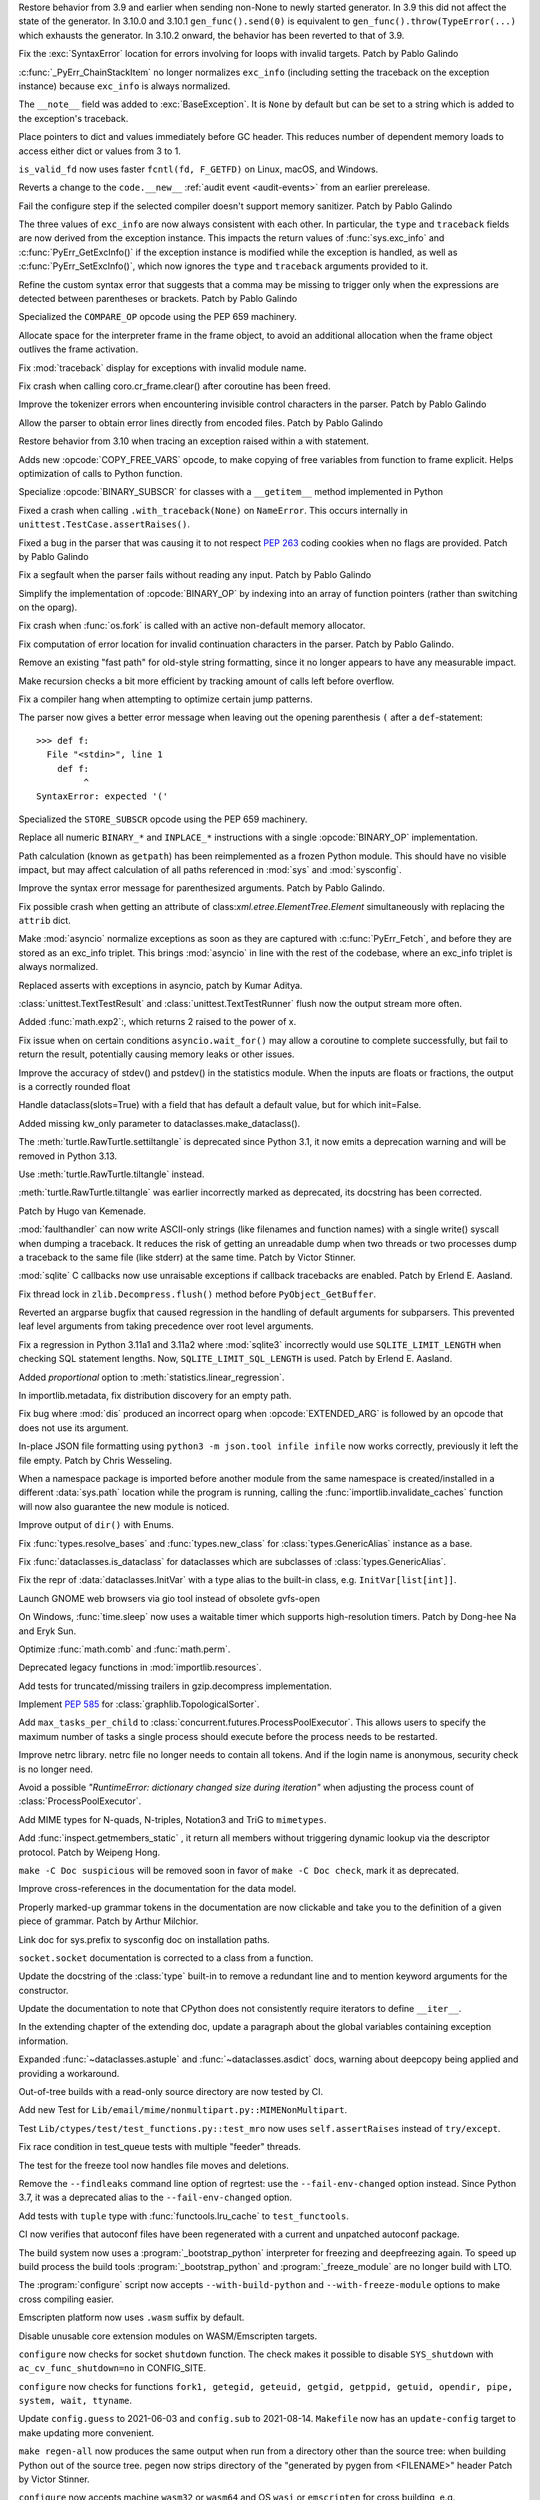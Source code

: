 .. bpo: 46009
.. date: 2021-12-08-11-06-53
.. nonce: cL8pH0
.. release date: 2021-12-08
.. section: Core and Builtins

Restore behavior from 3.9 and earlier when sending non-None to newly started
generator. In 3.9 this did not affect the state of the generator. In 3.10.0
and 3.10.1 ``gen_func().send(0)`` is equivalent to
``gen_func().throw(TypeError(...)`` which exhausts the generator. In 3.10.2
onward, the behavior has been reverted to that of 3.9.

..

.. bpo: 46004
.. date: 2021-12-07-11-24-24
.. nonce: TTEU1p
.. section: Core and Builtins

Fix the :exc:`SyntaxError` location for errors involving for loops with
invalid targets. Patch by Pablo Galindo

..

.. bpo: 45711
.. date: 2021-12-05-17-36-08
.. nonce: 3TmTSw
.. section: Core and Builtins

:c:func:`_PyErr_ChainStackItem` no longer normalizes ``exc_info`` (including
setting the traceback on the exception instance) because ``exc_info`` is
always normalized.

..

.. bpo: 45607
.. date: 2021-12-01-15-38-04
.. nonce: JhuF8b
.. section: Core and Builtins

The ``__note__`` field was added to :exc:`BaseException`. It is ``None`` by
default but can be set to a string which is added to the exception's
traceback.

..

.. bpo: 45947
.. date: 2021-12-01-14-06-36
.. nonce: 1XPPm_
.. section: Core and Builtins

Place pointers to dict and values immediately before GC header. This reduces
number of dependent memory loads to access either dict or values from 3 to
1.

..

.. bpo: 45915
.. date: 2021-11-28-11-25-08
.. nonce: TSGcLF
.. section: Core and Builtins

``is_valid_fd`` now uses faster ``fcntl(fd, F_GETFD)`` on Linux, macOS, and
Windows.

..

.. bpo: 44530
.. date: 2021-11-26-23-26-25
.. nonce: EZ0gel
.. section: Core and Builtins

Reverts a change to the ``code.__new__`` :ref:`audit event <audit-events>`
from an earlier prerelease.

..

.. bpo: 42268
.. date: 2021-11-26-22-31-22
.. nonce: 3wl-09
.. section: Core and Builtins

Fail the configure step if the selected compiler doesn't support memory
sanitizer. Patch by Pablo Galindo

..

.. bpo: 45711
.. date: 2021-11-25-17-51-29
.. nonce: D2igmz
.. section: Core and Builtins

The three values of ``exc_info`` are now always consistent with each other.
In particular, the ``type`` and ``traceback`` fields are now derived from
the exception instance. This impacts the return values of
:func:`sys.exc_info` and :c:func:`PyErr_GetExcInfo()` if the exception
instance is modified while the exception is handled, as well as
:c:func:`PyErr_SetExcInfo()`, which now ignores the ``type`` and
``traceback`` arguments provided to it.

..

.. bpo: 45727
.. date: 2021-11-24-18-24-49
.. nonce: _xVbbo
.. section: Core and Builtins

Refine the custom syntax error that suggests that a comma may be missing to
trigger only when the expressions are detected between parentheses or
brackets. Patch by Pablo Galindo

..

.. bpo: 45885
.. date: 2021-11-23-21-01-56
.. nonce: 3IxeCX
.. section: Core and Builtins

Specialized the ``COMPARE_OP`` opcode using the PEP 659 machinery.

..

.. bpo: 45786
.. date: 2021-11-23-15-25-00
.. nonce: UdEciD
.. section: Core and Builtins

Allocate space for the interpreter frame in the frame object, to avoid an
additional allocation when the frame object outlives the frame activation.

..

.. bpo: 45614
.. date: 2021-11-23-12-06-41
.. nonce: fIekgI
.. section: Core and Builtins

Fix :mod:`traceback` display for exceptions with invalid module name.

..

.. bpo: 45813
.. date: 2021-11-22-11-28-13
.. nonce: ZMaWE2
.. section: Core and Builtins

Fix crash when calling coro.cr_frame.clear() after coroutine has been freed.

..

.. bpo: 45811
.. date: 2021-11-20-02-25-06
.. nonce: B-1Gsr
.. section: Core and Builtins

Improve the tokenizer errors when encountering invisible control characters
in the parser. Patch by Pablo Galindo

..

.. bpo: 45848
.. date: 2021-11-19-22-57-42
.. nonce: HgVBJ5
.. section: Core and Builtins

Allow the parser to obtain error lines directly from encoded files. Patch by
Pablo Galindo

..

.. bpo: 45709
.. date: 2021-11-19-13-17-47
.. nonce: H_t7ut
.. section: Core and Builtins

Restore behavior from 3.10 when tracing an exception raised within a with
statement.

..

.. bpo: 44525
.. date: 2021-11-18-10-02-02
.. nonce: M4xwn_
.. section: Core and Builtins

Adds new :opcode:`COPY_FREE_VARS` opcode, to make copying of free variables
from function to frame explicit. Helps optimization of calls to Python
function.

..

.. bpo: 45829
.. date: 2021-11-17-10-14-35
.. nonce: 5Cf6fY
.. section: Core and Builtins

Specialize :opcode:`BINARY_SUBSCR` for classes with a ``__getitem__`` method
implemented in Python

..

.. bpo: 45826
.. date: 2021-11-17-08-05-27
.. nonce: OERoTm
.. section: Core and Builtins

Fixed a crash when calling ``.with_traceback(None)`` on ``NameError``. This
occurs internally in ``unittest.TestCase.assertRaises()``.

..

.. bpo: 45822
.. date: 2021-11-16-19-41-04
.. nonce: OT6ueS
.. section: Core and Builtins

Fixed a bug in the parser that was causing it to not respect :pep:`263`
coding cookies when no flags are provided. Patch by Pablo Galindo

..

.. bpo: 45820
.. date: 2021-11-16-19-00-27
.. nonce: 2X6Psr
.. section: Core and Builtins

Fix a segfault when the parser fails without reading any input. Patch by
Pablo Galindo

..

.. bpo: 45636
.. date: 2021-11-15-13-32-54
.. nonce: RDlTdL
.. section: Core and Builtins

Simplify the implementation of :opcode:`BINARY_OP` by indexing into an array
of function pointers (rather than switching on the oparg).

..

.. bpo: 42540
.. date: 2021-11-15-12-08-27
.. nonce: V2w107
.. section: Core and Builtins

Fix crash when :func:`os.fork` is called with an active non-default memory
allocator.

..

.. bpo: 45738
.. date: 2021-11-14-00-14-45
.. nonce: e0cgKd
.. section: Core and Builtins

Fix computation of error location for invalid continuation characters in the
parser. Patch by Pablo Galindo.

..

.. bpo: 45636
.. date: 2021-11-11-19-11-57
.. nonce: 2fyIVm
.. section: Core and Builtins

Remove an existing "fast path" for old-style string formatting, since it no
longer appears to have any measurable impact.

..

.. bpo: 45753
.. date: 2021-11-11-17-14-21
.. nonce: nEBFcC
.. section: Core and Builtins

Make recursion checks a bit more efficient by tracking amount of calls left
before overflow.

..

.. bpo: 45773
.. date: 2021-11-09-13-01-35
.. nonce: POU8A4
.. section: Core and Builtins

Fix a compiler hang when attempting to optimize certain jump patterns.

..

.. bpo: 45764
.. date: 2021-11-09-12-19-22
.. nonce: 8RLhWL
.. section: Core and Builtins

The parser now gives a better error message when leaving out the opening
parenthesis ``(`` after a ``def``-statement::

    >>> def f:
      File "<stdin>", line 1
        def f:
             ^
    SyntaxError: expected '('

..

.. bpo: 45609
.. date: 2021-10-27-21-00-49
.. nonce: L1GKPX
.. section: Core and Builtins

Specialized the ``STORE_SUBSCR`` opcode using the PEP 659 machinery.

..

.. bpo: 45636
.. date: 2021-10-27-15-14-31
.. nonce: K2X7QS
.. section: Core and Builtins

Replace all numeric ``BINARY_*`` and ``INPLACE_*`` instructions with a
single :opcode:`BINARY_OP` implementation.

..

.. bpo: 45582
.. date: 2021-10-23-00-39-31
.. nonce: YONPuo
.. section: Core and Builtins

Path calculation (known as ``getpath``) has been reimplemented as a frozen
Python module. This should have no visible impact, but may affect
calculation of all paths referenced in :mod:`sys` and :mod:`sysconfig`.

..

.. bpo: 45450
.. date: 2021-10-12-18-22-44
.. nonce: d9a-bX
.. section: Core and Builtins

Improve the syntax error message for parenthesized arguments. Patch by Pablo
Galindo.

..

.. bpo: 27946
.. date: 2021-12-04-20-08-42
.. nonce: -Vuarf
.. section: Library

Fix possible crash when getting an attribute of
class:`xml.etree.ElementTree.Element` simultaneously with replacing the
``attrib`` dict.

..

.. bpo: 45711
.. date: 2021-12-02-17-22-06
.. nonce: D6jsdv
.. section: Library

Make :mod:`asyncio` normalize exceptions as soon as they are captured with
:c:func:`PyErr_Fetch`, and before they are stored as an exc_info triplet.
This brings :mod:`asyncio` in line with the rest of the codebase, where an
exc_info triplet is always normalized.

..

.. bpo: 23819
.. date: 2021-12-02-14-37-30
.. nonce: An6vkT
.. section: Library

Replaced asserts with exceptions in asyncio, patch by Kumar Aditya.

..

.. bpo: 13236
.. date: 2021-11-30-13-52-02
.. nonce: FmJIkO
.. section: Library

:class:`unittest.TextTestResult` and :class:`unittest.TextTestRunner` flush
now the output stream more often.

..

.. bpo: 45917
.. date: 2021-11-28-17-24-11
.. nonce: J5TIrd
.. section: Library

Added :func:`math.exp2`:, which returns 2 raised to the power of x.

..

.. bpo: 37658
.. date: 2021-11-28-15-30-34
.. nonce: 8Hno7d
.. section: Library

Fix issue when on certain conditions ``asyncio.wait_for()`` may allow a
coroutine to complete successfully, but fail to return the result,
potentially causing memory leaks or other issues.

..

.. bpo: 45876
.. date: 2021-11-23-15-36-56
.. nonce: NO8Yaj
.. section: Library

Improve the accuracy of stdev() and pstdev() in the statistics module.  When
the inputs are floats or fractions, the output is a correctly rounded float

..

.. bpo: 44649
.. date: 2021-11-21-20-50-42
.. nonce: E8M936
.. section: Library

Handle dataclass(slots=True) with a field that has default a default value,
but for which init=False.

..

.. bpo: 45803
.. date: 2021-11-20-17-04-25
.. nonce: wSgFOy
.. section: Library

Added missing kw_only parameter to dataclasses.make_dataclass().

..

.. bpo: 45837
.. date: 2021-11-18-13-13-19
.. nonce: aGyr1I
.. section: Library

The :meth:`turtle.RawTurtle.settiltangle` is deprecated since Python 3.1, it
now emits a deprecation warning and will be removed in Python 3.13.

Use :meth:`turtle.RawTurtle.tiltangle` instead.

:meth:`turtle.RawTurtle.tiltangle` was earlier incorrectly marked as
deprecated, its docstring has been corrected.

Patch by Hugo van Kemenade.

..

.. bpo: 45831
.. date: 2021-11-17-19-25-37
.. nonce: 9-TojK
.. section: Library

:mod:`faulthandler` can now write ASCII-only strings (like filenames and
function names) with a single write() syscall when dumping a traceback. It
reduces the risk of getting an unreadable dump when two threads or two
processes dump a traceback to the same file (like stderr) at the same time.
Patch by Victor Stinner.

..

.. bpo: 45828
.. date: 2021-11-17-11-40-21
.. nonce: kQU35U
.. section: Library

:mod:`sqlite` C callbacks now use unraisable exceptions if callback
tracebacks are enabled. Patch by Erlend E. Aasland.

..

.. bpo: 41735
.. date: 2021-11-16-18-13-49
.. nonce: D72UY1
.. section: Library

Fix thread lock in ``zlib.Decompress.flush()`` method before
``PyObject_GetBuffer``.

..

.. bpo: 45235
.. date: 2021-11-11-13-03-17
.. nonce: 8ZbkHa
.. section: Library

Reverted an argparse bugfix that caused regression in the handling of
default arguments for subparsers.  This prevented leaf level arguments from
taking precedence over root level arguments.

..

.. bpo: 45754
.. date: 2021-11-09-15-48-38
.. nonce: c-JDto
.. section: Library

Fix a regression in Python 3.11a1 and 3.11a2 where :mod:`sqlite3`
incorrectly would use ``SQLITE_LIMIT_LENGTH`` when checking SQL statement
lengths. Now, ``SQLITE_LIMIT_SQL_LENGTH`` is used. Patch by Erlend E.
Aasland.

..

.. bpo: 45766
.. date: 2021-11-09-09-18-06
.. nonce: dvbcMf
.. section: Library

Added *proportional* option to :meth:`statistics.linear_regression`.

..

.. bpo: 45765
.. date: 2021-11-09-09-04-19
.. nonce: JVobxK
.. section: Library

In importlib.metadata, fix distribution discovery for an empty path.

..

.. bpo: 45757
.. date: 2021-11-08-23-22-14
.. nonce: MHZHt3
.. section: Library

Fix bug where :mod:`dis` produced an incorrect oparg when
:opcode:`EXTENDED_ARG` is followed by an opcode that does not use its
argument.

..

.. bpo: 45644
.. date: 2021-11-06-17-47-46
.. nonce: ZMqHD_
.. section: Library

In-place JSON file formatting using ``python3 -m json.tool infile infile``
now works correctly, previously it left the file empty.  Patch by Chris
Wesseling.

..

.. bpo: 45703
.. date: 2021-11-03-13-41-49
.. nonce: 35AagL
.. section: Library

When a namespace package is imported before another module from the same
namespace is created/installed in a different :data:`sys.path` location
while the program is running, calling the
:func:`importlib.invalidate_caches` function will now also guarantee the new
module is noticed.

..

.. bpo: 45535
.. date: 2021-10-29-16-28-06
.. nonce: n8NiOE
.. section: Library

Improve output of ``dir()`` with Enums.

..

.. bpo: 45664
.. date: 2021-10-28-23-40-54
.. nonce: 7dqtxQ
.. section: Library

Fix :func:`types.resolve_bases` and :func:`types.new_class` for
:class:`types.GenericAlias` instance as a base.

..

.. bpo: 45663
.. date: 2021-10-28-23-11-59
.. nonce: J90N5R
.. section: Library

Fix :func:`dataclasses.is_dataclass` for dataclasses which are subclasses of
:class:`types.GenericAlias`.

..

.. bpo: 45662
.. date: 2021-10-28-22-58-14
.. nonce: sJd7Ir
.. section: Library

Fix the repr of :data:`dataclasses.InitVar` with a type alias to the
built-in class, e.g. ``InitVar[list[int]]``.

..

.. bpo: 43137
.. date: 2021-10-25-12-51-02
.. nonce: apo7jY
.. section: Library

Launch GNOME web browsers via gio tool instead of obsolete gvfs-open

..

.. bpo: 45429
.. date: 2021-10-25-01-22-49
.. nonce: VaEyN9
.. section: Library

On Windows, :func:`time.sleep` now uses a waitable timer which supports
high-resolution timers. Patch by Dong-hee Na and Eryk Sun.

..

.. bpo: 37295
.. date: 2021-10-18-16-08-55
.. nonce: wBEWH2
.. section: Library

Optimize :func:`math.comb` and :func:`math.perm`.

..

.. bpo: 45514
.. date: 2021-10-18-14-25-35
.. nonce: YmlzIl
.. section: Library

Deprecated legacy functions in :mod:`importlib.resources`.

..

.. bpo: 45507
.. date: 2021-10-18-14-00-01
.. nonce: lDotNV
.. section: Library

Add tests for truncated/missing trailers in gzip.decompress implementation.

..

.. bpo: 45359
.. date: 2021-10-03-22-27-35
.. nonce: LX_uxe
.. section: Library

Implement :pep:`585` for :class:`graphlib.TopologicalSorter`.

..

.. bpo: 44733
.. date: 2021-07-26-13-33-37
.. nonce: 88LrP1
.. section: Library

Add ``max_tasks_per_child`` to
:class:`concurrent.futures.ProcessPoolExecutor`. This allows users to
specify the maximum number of tasks a single process should execute before
the process needs to be restarted.

..

.. bpo: 28806
.. date: 2021-05-24-13-48-34
.. nonce: PkNw5D
.. section: Library

Improve netrc library. netrc file no longer needs to contain all tokens. And
if the login name is anonymous, security check is no longer need.

..

.. bpo: 43498
.. date: 2021-04-20-14-14-16
.. nonce: L_Hq-8
.. section: Library

Avoid a possible *"RuntimeError: dictionary changed size during iteration"*
when adjusting the process count of :class:`ProcessPoolExecutor`.

..

.. bpo: 42158
.. date: 2020-11-10-17-46-12
.. nonce: OhxAiH
.. section: Library

Add MIME types for N-quads, N-triples, Notation3 and TriG to ``mimetypes``.

..

.. bpo: 30533
.. date: 2020-06-16-18-00-56
.. nonce: StL57t
.. section: Library

Add :func:`inspect.getmembers_static` , it return all members without
triggering dynamic lookup via the descriptor protocol. Patch by Weipeng
Hong.

..

.. bpo: 42238
.. date: 2021-11-20-02-46-39
.. nonce: hlfMIc
.. section: Documentation

``make -C Doc suspicious`` will be removed soon in favor of ``make -C Doc
check``, mark it as deprecated.

..

.. bpo: 45840
.. date: 2021-11-19-02-02-32
.. nonce: A51B2S
.. section: Documentation

Improve cross-references in the documentation for the data model.

..

.. bpo: 45640
.. date: 2021-11-18-16-44-12
.. nonce: lSpc2A
.. section: Documentation

Properly marked-up grammar tokens in the documentation are now clickable and
take you to the definition of a given piece of grammar.  Patch by Arthur
Milchior.

..

.. bpo: 45788
.. date: 2021-11-18-00-07-40
.. nonce: qibUoB
.. section: Documentation

Link doc for sys.prefix to sysconfig doc on installation paths.

..

.. bpo: 45772
.. date: 2021-11-09-13-10-55
.. nonce: EdrM3t
.. section: Documentation

``socket.socket`` documentation is corrected to a class from a function.

..

.. bpo: 45392
.. date: 2021-11-06-10-54-17
.. nonce: JZnVOz
.. section: Documentation

Update the docstring of the :class:`type` built-in to remove a redundant
line and to mention keyword arguments for the constructor.

..

.. bpo: 45250
.. date: 2021-10-22-12-09-18
.. nonce: Iit5-Y
.. section: Documentation

Update the documentation to note that CPython does not consistently require
iterators to define ``__iter__``.

..

.. bpo: 25381
.. date: 2021-06-21-17-51-51
.. nonce: 7Kn-_H
.. section: Documentation

In the extending chapter of the extending doc, update a paragraph about the
global variables containing exception information.

..

.. bpo: 43905
.. date: 2021-05-24-05-00-12
.. nonce: tBIndE
.. section: Documentation

Expanded :func:`~dataclasses.astuple` and :func:`~dataclasses.asdict` docs,
warning about deepcopy being applied and providing a workaround.

..

.. bpo: 45695
.. date: 2021-12-03-14-19-16
.. nonce: QKBn2E
.. section: Tests

Out-of-tree builds with a read-only source directory are now tested by CI.

..

.. bpo: 19460
.. date: 2021-11-28-15-25-02
.. nonce: lr0aWs
.. section: Tests

Add new Test for ``Lib/email/mime/nonmultipart.py::MIMENonMultipart``.

..

.. bpo: 45878
.. date: 2021-11-23-12-36-21
.. nonce: eOs_Mp
.. section: Tests

Test ``Lib/ctypes/test/test_functions.py::test_mro`` now uses
``self.assertRaises`` instead of ``try/except``.

..

.. bpo: 45835
.. date: 2021-11-17-14-28-08
.. nonce: Mgyhjx
.. section: Tests

Fix race condition in test_queue tests with multiple "feeder" threads.

..

.. bpo: 45783
.. date: 2021-11-11-13-56-00
.. nonce: 8k1Rng
.. section: Tests

The test for the freeze tool now handles file moves and deletions.

..

.. bpo: 45745
.. date: 2021-11-10-12-01-28
.. nonce: wX5B3K
.. section: Tests

Remove the ``--findleaks`` command line option of regrtest: use the
``--fail-env-changed`` option instead. Since Python 3.7, it was a deprecated
alias to the ``--fail-env-changed`` option.

..

.. bpo: 45701
.. date: 2021-10-31-10-58-45
.. nonce: r0LAUL
.. section: Tests

Add tests with ``tuple`` type with :func:`functools.lru_cache` to
``test_functools``.

..

.. bpo: 44035
.. date: 2021-12-06-09-31-27
.. nonce: BiO4XC
.. section: Build

CI now verifies that autoconf files have been regenerated with a current and
unpatched autoconf package.

..

.. bpo: 45950
.. date: 2021-12-01-17-28-39
.. nonce: eEVLoz
.. section: Build

The build system now uses a :program:`_bootstrap_python` interpreter for
freezing and deepfreezing again. To speed up build process the build tools
:program:`_bootstrap_python` and :program:`_freeze_module` are no longer
build with LTO.

..

.. bpo: 45881
.. date: 2021-11-29-16-32-55
.. nonce: 7597J6
.. section: Build

The :program:`configure` script now accepts ``--with-build-python`` and
``--with-freeze-module`` options to make cross compiling easier.

..

.. bpo: 40280
.. date: 2021-11-29-14-37-29
.. nonce: UlTMR8
.. section: Build

Emscripten platform now uses ``.wasm`` suffix by default.

..

.. bpo: 40280
.. date: 2021-11-29-11-24-45
.. nonce: Knx7d7
.. section: Build

Disable unusable core extension modules on WASM/Emscripten targets.

..

.. bpo: 40280
.. date: 2021-11-26-14-09-04
.. nonce: ZLpwQf
.. section: Build

``configure`` now checks for socket ``shutdown`` function. The check makes
it possible to disable ``SYS_shutdown`` with ``ac_cv_func_shutdown=no`` in
CONFIG_SITE.

..

.. bpo: 40280
.. date: 2021-11-26-09-10-19
.. nonce: xmiMJl
.. section: Build

``configure`` now checks for functions ``fork1, getegid, geteuid, getgid,
getppid, getuid, opendir, pipe, system, wait, ttyname``.

..

.. bpo: 33393
.. date: 2021-11-25-20-26-06
.. nonce: 24YNtM
.. section: Build

Update ``config.guess`` to 2021-06-03 and ``config.sub`` to 2021-08-14.
``Makefile`` now has an ``update-config`` target to make updating more
convenient.

..

.. bpo: 45866
.. date: 2021-11-25-13-53-36
.. nonce: ZH1W8N
.. section: Build

``make regen-all`` now produces the same output when run from a directory
other than the source tree: when building Python out of the source tree.
pegen now strips directory of the "generated by pygen from <FILENAME>"
header Patch by Victor Stinner.

..

.. bpo: 40280
.. date: 2021-11-25-10-55-03
.. nonce: E9-gsQ
.. section: Build

``configure`` now accepts machine ``wasm32`` or ``wasm64`` and OS ``wasi``
or ``emscripten`` for cross building, e.g. ``wasm32-unknown-emscripten``,
``wasm32-wasi``, or ``wasm32-unknown-wasi``.

..

.. bpo: 41498
.. date: 2021-11-25-09-15-04
.. nonce: qAk5eo
.. section: Build

Python now compiles on platforms without ``sigset_t``. Several functions in
:mod:`signal` are not available when ``sigset_t`` is missing.

Based on patch by Roman Yurchak for pyodide.

..

.. bpo: 45881
.. date: 2021-11-24-17-14-06
.. nonce: GTXXLk
.. section: Build

``setup.py`` now uses ``CC`` from environment first to discover multiarch
and cross compile paths.

..

.. bpo: 45886
.. date: 2021-11-23-23-37-49
.. nonce: _Ulnh-
.. section: Build

The ``_freeze_module`` program path can now be overridden on the command
line, e.g. ``make FREEZE_MODULE=../x86_64/Program/_freeze_module``.

..

.. bpo: 45873
.. date: 2021-11-23-04-28-40
.. nonce: 9dldZ4
.. section: Build

Get rid of the ``_bootstrap_python`` build step. The deepfreeze.py script is
now run using ``$(PYTHON_FOR_REGEN)`` which can be Python 3.7 or newer (on
Windows, 3.8 or newer).

..

.. bpo: 45847
.. date: 2021-11-19-17-57-57
.. nonce: 9phcpd
.. section: Build

Port builtin hashlib extensions to ``PY_STDLIB_MOD`` macro and ``addext()``.

..

.. bpo: 45723
.. date: 2021-11-19-15-42-27
.. nonce: vwIJWI
.. section: Build

Add ``autoconf`` helpers for saving and restoring environment variables:

* ``SAVE_ENV``: Save ``$CFLAGS``, ``$LDFLAGS``, ``$LIBS``, and
  ``$CPPFLAGS``.
* ``RESTORE_ENV``: Restore ``$CFLAGS``, ``$LDFLAGS``, ``$LIBS``, and
  ``$CPPFLAGS``.
* ``WITH_SAVE_ENV([SCRIPT])``: Run ``SCRIPT`` wrapped with ``SAVE_ENV`` and
  ``RESTORE_ENV``.

Patch by Erlend E. Aasland.

..

.. bpo: 45573
.. date: 2021-11-18-13-31-02
.. nonce: LCjGB8
.. section: Build

Mandatory core modules, that are required to bootstrap Python, are now in
``Modules/Setup.bootstrap``.

..

.. bpo: 45573
.. date: 2021-11-18-12-18-43
.. nonce: xsMZzn
.. section: Build

``configure`` now creates ``Modules/Setup.stdlib`` with conditionally
enabled/disabled extension module lines. The file is not used, yet.

..

.. bpo: 45573
.. date: 2021-11-17-19-02-51
.. nonce: GMNdun
.. section: Build

``configure`` now uses a unified format to set state, compiler flags, and
linker flags in Makefile. The new macro ``PY_STDLIB_MOD`` sets three
variables that are consumed by ``Modules/Setup`` and ``setup.py``.

..

.. bpo: 45816
.. date: 2021-11-16-14-44-06
.. nonce: nbdmVK
.. section: Build

Python now supports building with Visual Studio 2022 (MSVC v143, VS Version
17.0). Patch by Jeremiah Vivian.

..

.. bpo: 45800
.. date: 2021-11-13-16-40-05
.. nonce: 5Hz6nr
.. section: Build

Settings for :mod:`pyexpat` C extension are now detected by ``configure``.
The bundled ``expat`` library is built in ``Makefile``.

..

.. bpo: 45798
.. date: 2021-11-13-10-18-22
.. nonce: IraaTs
.. section: Build

Settings for :mod:`decimal` internal C extension are now detected by
``configure``. The bundled ``libmpdec`` library is built in ``Makefile``.

..

.. bpo: 45723
.. date: 2021-11-10-16-13-02
.. nonce: B5gCB1
.. section: Build

:program:`configure` has a new option ``--with-pkg-config`` to disable or
require pkg-config.

..

.. bpo: 45774
.. date: 2021-11-09-23-30-12
.. nonce: Mwm3ZR
.. section: Build

The build dependencies for :mod:`sqlite3` are now detected by ``configure``
and ``pkg-config``. Patch by Erlend E. Aasland.

..

.. bpo: 45763
.. date: 2021-11-09-10-15-33
.. nonce: gP-vrX
.. section: Build

The build dependencies for :mod:`zlib`, :mod:`bz2`, and :mod:`lzma` are now
detected by ``configure``.

..

.. bpo: 45747
.. date: 2021-11-08-11-31-48
.. nonce: AODmk_
.. section: Build

gdbm and dbm build dependencies are now detected by ``configure``.

..

.. bpo: 45743
.. date: 2021-11-08-08-58-06
.. nonce: fZ8CTi
.. section: Build

On macOS, the build system no longer passes ``search_paths_first`` to the
linker. The flag has been the default since Xcode 4 / macOS 10.6.

..

.. bpo: 45723
.. date: 2021-11-07-10-45-40
.. nonce: AreusF
.. section: Build

``configure.ac`` is now compatible with autoconf 2.71. Deprecated checks
``STDC_HEADERS`` and ``AC_HEADER_TIME`` have been removed.

..

.. bpo: 45723
.. date: 2021-11-07-10-36-12
.. nonce: JNwKSG
.. section: Build

``configure`` now prints a warning when pkg-config is missing.

..

.. bpo: 45731
.. date: 2021-11-05-20-56-29
.. nonce: 9SDnDf
.. section: Build

``configure --enable-loadable-sqlite-extensions`` is now handled by new
``PY_SQLITE_ENABLE_LOAD_EXTENSION`` macro instead of logic in setup.py.

..

.. bpo: 45723
.. date: 2021-11-05-15-09-49
.. nonce: gfSxur
.. section: Build

configure.ac now uses custom helper macros and ``AC_CACHE_CHECK`` to
simplify and speed up configure runs.

..

.. bpo: 45696
.. date: 2021-11-03-00-19-50
.. nonce: eKs46f
.. section: Build

Skip the marshal step for frozen modules by generating C code that produces
a set of ready-to-use code objects. This speeds up startup time by another
10% or more.

..

.. bpo: 45561
.. date: 2021-10-21-14-38-30
.. nonce: PVqhZE
.. section: Build

Run smelly.py tool from $(srcdir).

..

.. bpo: 46105
.. date: 2021-12-08-16-36-20
.. nonce: t1mJ6Q
.. section: Windows

Fixed calculation of :data:`sys.path` in a venv on Windows.

..

.. bpo: 45901
.. date: 2021-11-26-18-17-41
.. nonce: c5IBqM
.. section: Windows

When installed through the Microsoft Store and set as the default app for
:file:`*.py` files, command line arguments will now be passed to Python when
invoking a script without explicitly launching Python (that is, ``script.py
args`` rather than ``python script.py args``).

..

.. bpo: 45616
.. date: 2021-11-23-11-44-42
.. nonce: K52PLZ
.. section: Windows

Fix Python Launcher's ability to distinguish between versions 3.1 and 3.10
when either one is explicitly requested.  Previously, 3.1 would be used if
3.10 was requested but not installed, and 3.10 would be used if 3.1 was
requested but 3.10 was installed.

..

.. bpo: 45850
.. date: 2021-11-20-00-06-59
.. nonce: q9lofz
.. section: Windows

Implement changes to build with deep-frozen modules on Windows. Note that we
now require Python 3.10 as the "bootstrap" or "host" Python.

..

.. bpo: 45732
.. date: 2021-11-08-21-53-11
.. nonce: idl5kx
.. section: Windows

Updates bundled Tcl/Tk to 8.6.12.

..

.. bpo: 45720
.. date: 2021-11-05-01-05-46
.. nonce: 47Nc5I
.. section: Windows

Internal reference to :file:`shlwapi.dll` was dropped to help improve
startup time. This DLL will no longer be loaded at the start of every Python
process.

..

.. bpo: 45732
.. date: 2021-12-05-23-52-03
.. nonce: -BWrnh
.. section: macOS

Update python.org macOS installer to use Tcl/Tk 8.6.12.

..

.. bpo: 39026
.. date: 2021-11-09-15-42-11
.. nonce: sUnYWn
.. section: C API

Fix Python.h to build C extensions with Xcode: remove a relative include
from ``Include/cpython/pystate.h``.
